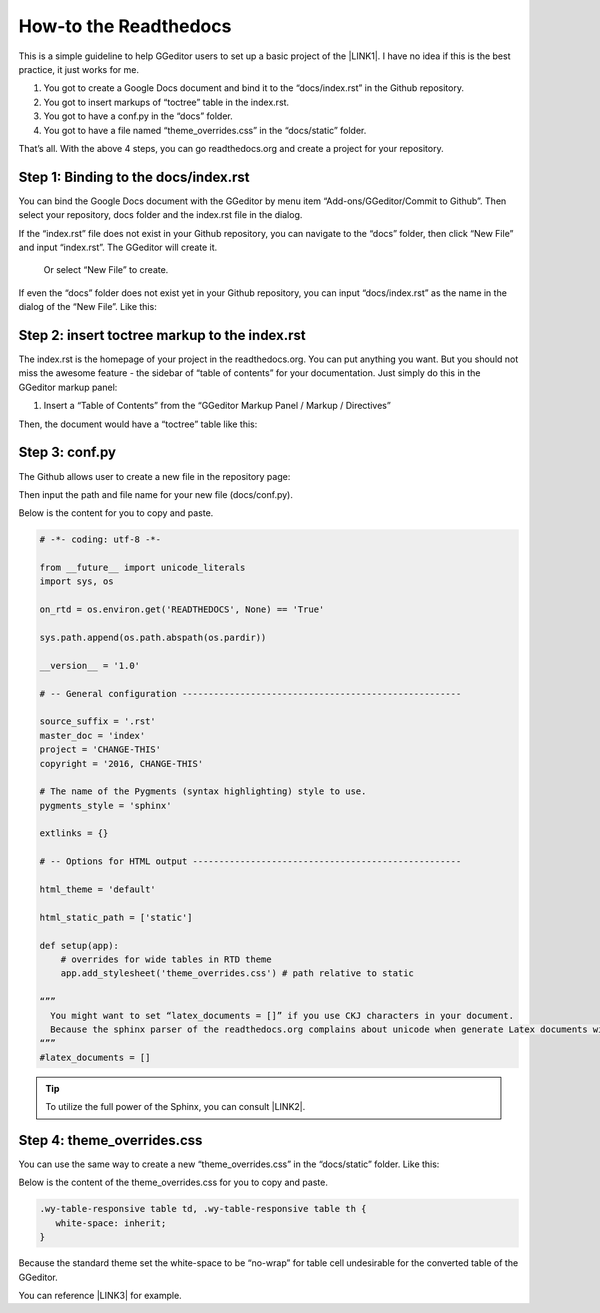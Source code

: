 
.. _h7f551d34286643173b507b745668a4f:

How-to the Readthedocs
**********************

This is a simple guideline to help GGeditor users to set up a basic project of the \ |LINK1|\ . I have no idea if this is the best practice, it just works for me.

#. You got to create a Google Docs document and bind it to the “docs/index.rst” in the Github repository.
#. You got to insert markups of “toctree” table in the index.rst.
#. You got to have a conf.py in the “docs” folder.
#. You got to have a file named “theme_overrides.css” in the “docs/static” folder.

That’s all. With the above 4 steps, you can go readthedocs.org  and create a project for your repository.

.. _h467c3456c435f3c292f45222c3d4910:

Step 1: Binding to the docs/index.rst
=====================================

You can bind the Google Docs document with the GGeditor by menu item “Add-ons/GGeditor/Commit to Github”. Then select your repository, docs folder and the index.rst file in the dialog.

If the “index.rst” file does not exist in your Github repository, you can navigate to the “docs” folder, then click “New File” and input “index.rst”. The GGeditor will create it.

\ |IMG1|\ 

 Or select “New File” to create.

\ |IMG2|\ 

If even the “docs” folder does not exist yet in your Github repository, you can input “docs/index.rst” as the name in the dialog of the “New File”. Like this:

\ |IMG3|\ 

.. _h195ff4c157e501d115f391d4e173b36:

Step 2: insert toctree markup to the index.rst
==============================================

The index.rst is the homepage of your project in the readthedocs.org. You can put anything you want. But you should not miss the awesome feature - the sidebar of “table of contents” for your documentation. Just simply do this in the GGeditor markup panel:

#. Insert a “Table of Contents” from the “GGeditor Markup Panel / Markup / Directives”

\ |IMG4|\ 

Then, the document would have a “toctree” table like this:

\ |IMG5|\ 

.. _h7f1657c7763721b311b652230436640:

Step 3: conf.py
===============

The Github allows user to create a new file in the repository page:

\ |IMG6|\ 

Then input the path and file name for your new file (docs/conf.py).

\ |IMG7|\ 

Below is the content for you to copy and paste.

.. code:: python

    # -*- coding: utf-8 -*-
    
    from __future__ import unicode_literals
    import sys, os
    
    on_rtd = os.environ.get('READTHEDOCS', None) == 'True'
    
    sys.path.append(os.path.abspath(os.pardir))
    
    __version__ = '1.0'
    
    # -- General configuration -----------------------------------------------------
    
    source_suffix = '.rst'
    master_doc = 'index'
    project = 'CHANGE-THIS'
    copyright = '2016, CHANGE-THIS'
    
    # The name of the Pygments (syntax highlighting) style to use.
    pygments_style = 'sphinx'
    
    extlinks = {}
    
    # -- Options for HTML output ---------------------------------------------------
    
    html_theme = 'default'
    
    html_static_path = ['static']
    
    def setup(app):
        # overrides for wide tables in RTD theme
        app.add_stylesheet('theme_overrides.css') # path relative to static
    
    “””
      You might want to set “latex_documents = []” if you use CKJ characters in your document.
      Because the sphinx parser of the readthedocs.org complains about unicode when generate Latex documents with CKJ characters.
    “””
    #latex_documents = []


.. Tip:: 

    To utilize the full power of the Sphinx, you can consult \ |LINK2|\ .

.. _h4a47434f5c5745347cc5f1b4d2d5023:

Step 4: theme_overrides.css
===========================

You can use the same way to create a new “theme_overrides.css” in the “docs/static” folder. Like this:

\ |IMG8|\ 

Below is the content of the theme_overrides.css for you to copy and paste.

.. code:: 

    .wy-table-responsive table td, .wy-table-responsive table th {
       white-space: inherit;
    }

Because the standard theme set the white-space to be “no-wrap” for table cell undesirable for the converted table of the GGeditor.

You can reference \ |LINK3|\  for example.



.. |LINK1| raw:: html

    <a href="https://readthedocs.org" target="_blank">readthedocs.org</a>

.. |LINK2| raw:: html

    <a href="http://www.sphinx-doc.org/en/1.4.8/config.html#options-for-html-output" target="_blank">this document</a>

.. |LINK3| raw:: html

    <a href="https://docs.google.com/document/d/13b5dr8TZoTC5IJZeoiDt066b6mwq67yHqcl4TYUFnk0/edit?usp=sharing" target="_blank">the index.rst of the GGeditor</a>


.. |IMG1| image:: static/how2Readthedocs_1.png
   :height: 348 px
   :width: 613 px

.. |IMG2| image:: static/how2Readthedocs_2.png
   :height: 234 px
   :width: 465 px

.. |IMG3| image:: static/how2Readthedocs_3.png
   :height: 240 px
   :width: 468 px

.. |IMG4| image:: static/how2Readthedocs_4.png
   :height: 493 px
   :width: 310 px

.. |IMG5| image:: static/how2Readthedocs_5.png
   :height: 478 px
   :width: 810 px

.. |IMG6| image:: static/how2Readthedocs_6.png
   :height: 218 px
   :width: 1025 px

.. |IMG7| image:: static/how2Readthedocs_7.png
   :height: 149 px
   :width: 418 px

.. |IMG8| image:: static/how2Readthedocs_8.png
   :height: 149 px
   :width: 626 px
